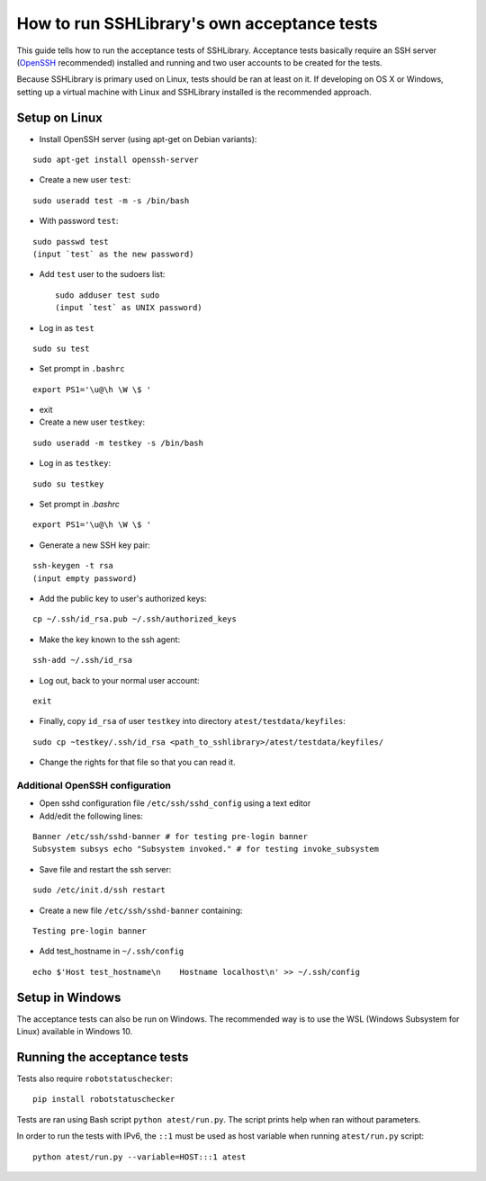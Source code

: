 ================================================
  How to run SSHLibrary's own acceptance tests
================================================

This guide tells how to run the acceptance tests of SSHLibrary. Acceptance tests basically require an SSH server (`OpenSSH <http://www.openssh.org>`__ recommended) installed and running and two user accounts to be created for the tests.

Because SSHLibrary is primary used on Linux, tests should be ran at least on it. If developing on OS X or Windows, setting up a virtual machine with Linux and SSHLibrary installed is the recommended approach.

Setup on Linux
==============

- Install OpenSSH server (using apt-get on Debian variants):

::

    sudo apt-get install openssh-server

- Create a new user ``test``:

::

    sudo useradd test -m -s /bin/bash

- With password ``test``:

::

    sudo passwd test
    (input `test` as the new password)

- Add ``test`` user to the sudoers list::

    sudo adduser test sudo
    (input `test` as UNIX password)

- Log in as ``test``

::

    sudo su test

- Set prompt in ``.bashrc``

::

    export PS1='\u@\h \W \$ '

- exit

- Create a new user ``testkey``:

::

    sudo useradd -m testkey -s /bin/bash

- Log in as ``testkey``:

::

    sudo su testkey

- Set prompt in `.bashrc`

::

    export PS1='\u@\h \W \$ '

- Generate a new SSH key pair:

::

    ssh-keygen -t rsa
    (input empty password)

- Add the public key to user's authorized keys:

::

    cp ~/.ssh/id_rsa.pub ~/.ssh/authorized_keys

- Make the key known to the ssh agent:

::

    ssh-add ~/.ssh/id_rsa

- Log out, back to your normal user account:

::

    exit

- Finally, copy ``id_rsa`` of user ``testkey`` into directory ``atest/testdata/keyfiles``:

::

    sudo cp ~testkey/.ssh/id_rsa <path_to_sshlibrary>/atest/testdata/keyfiles/

- Change the rights for that file so that you can read it.

Additional OpenSSH configuration
################################

- Open sshd configuration file ``/etc/ssh/sshd_config`` using a text editor

- Add/edit the following lines:

::

    Banner /etc/ssh/sshd-banner # for testing pre-login banner
    Subsystem subsys echo "Subsystem invoked." # for testing invoke_subsystem

- Save file and restart the ssh server:

::

    sudo /etc/init.d/ssh restart

- Create a new file ``/etc/ssh/sshd-banner`` containing:

::

    Testing pre-login banner


- Add test_hostname in ``~/.ssh/config``

::

    echo $'Host test_hostname\n    Hostname localhost\n' >> ~/.ssh/config


Setup in Windows
================
The acceptance tests can also be run on Windows. The recommended way is to use the WSL (Windows Subsystem for Linux) available in Windows 10.

Running the acceptance tests
============================

Tests also require ``robotstatuschecker``:

::

    pip install robotstatuschecker

Tests are ran using Bash script ``python atest/run.py``. The script prints help when ran without parameters.

In order to run the tests with IPv6, the ``::1`` must be used as host variable when running ``atest/run.py`` script::

    python atest/run.py --variable=HOST:::1 atest

